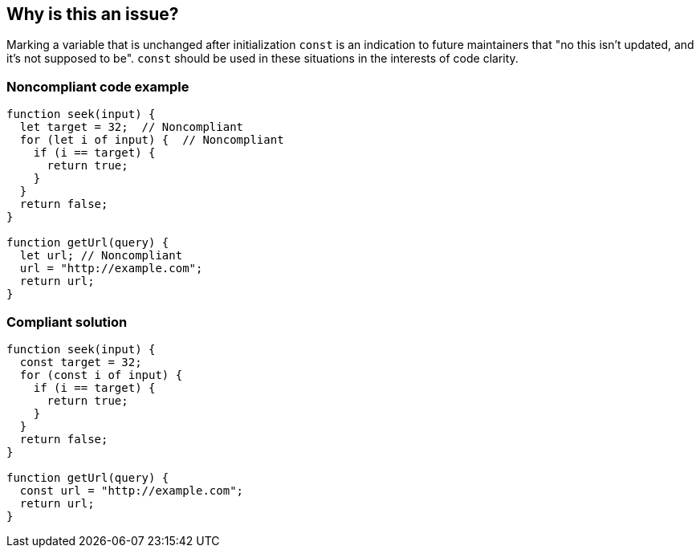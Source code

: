 == Why is this an issue?

Marking a variable that is unchanged after initialization ``++const++`` is an indication to future maintainers that "no this isn't updated, and it's not supposed to be". ``++const++`` should be used in these situations in the interests of code clarity.

=== Noncompliant code example

[source,javascript]
----
function seek(input) {
  let target = 32;  // Noncompliant
  for (let i of input) {  // Noncompliant
    if (i == target) {
      return true;
    }
  }
  return false;
}

function getUrl(query) {    
  let url; // Noncompliant
  url = "http://example.com";
  return url; 
}
----

=== Compliant solution

[source,javascript]
----
function seek(input) {
  const target = 32;
  for (const i of input) {
    if (i == target) {
      return true;
    }
  }
  return false;
}

function getUrl(query) {  
  const url = "http://example.com";  
  return url; 
}
----
ifdef::env-github,rspecator-view[]

'''
== Implementation Specification
(visible only on this page)

=== Message

Make "xxx" "const".


endif::env-github,rspecator-view[]
